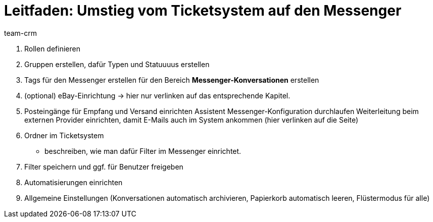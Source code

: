 = Leitfaden: Umstieg vom Ticketsystem auf den Messenger
:keywords:
:description: 
:author: team-crm

// TODO: add to nav.adoc


1. Rollen definieren
2. Gruppen erstellen, dafür Typen und Statuuuus erstellen
3. Tags für den Messenger erstellen 
    für den Bereich *Messenger-Konversationen* erstellen
4. (optional) eBay-Einrichtung -> hier nur verlinken auf das entsprechende Kapitel.
5. Posteingänge für Empfang und Versand einrichten
    Assistent Messenger-Konfiguration durchlaufen
    Weiterleitung beim externen Provider einrichten, damit E-Mails auch im System ankommen (hier verlinken auf die Seite)
6. Ordner im Ticketsystem
- beschreiben, wie man dafür Filter im Messenger einrichtet.
7. Filter speichern und ggf. für Benutzer freigeben
8. Automatisierungen einrichten
9. Allgemeine Einstellungen (Konversationen automatisch archivieren, Papierkorb automatisch leeren, Flüstermodus für alle)